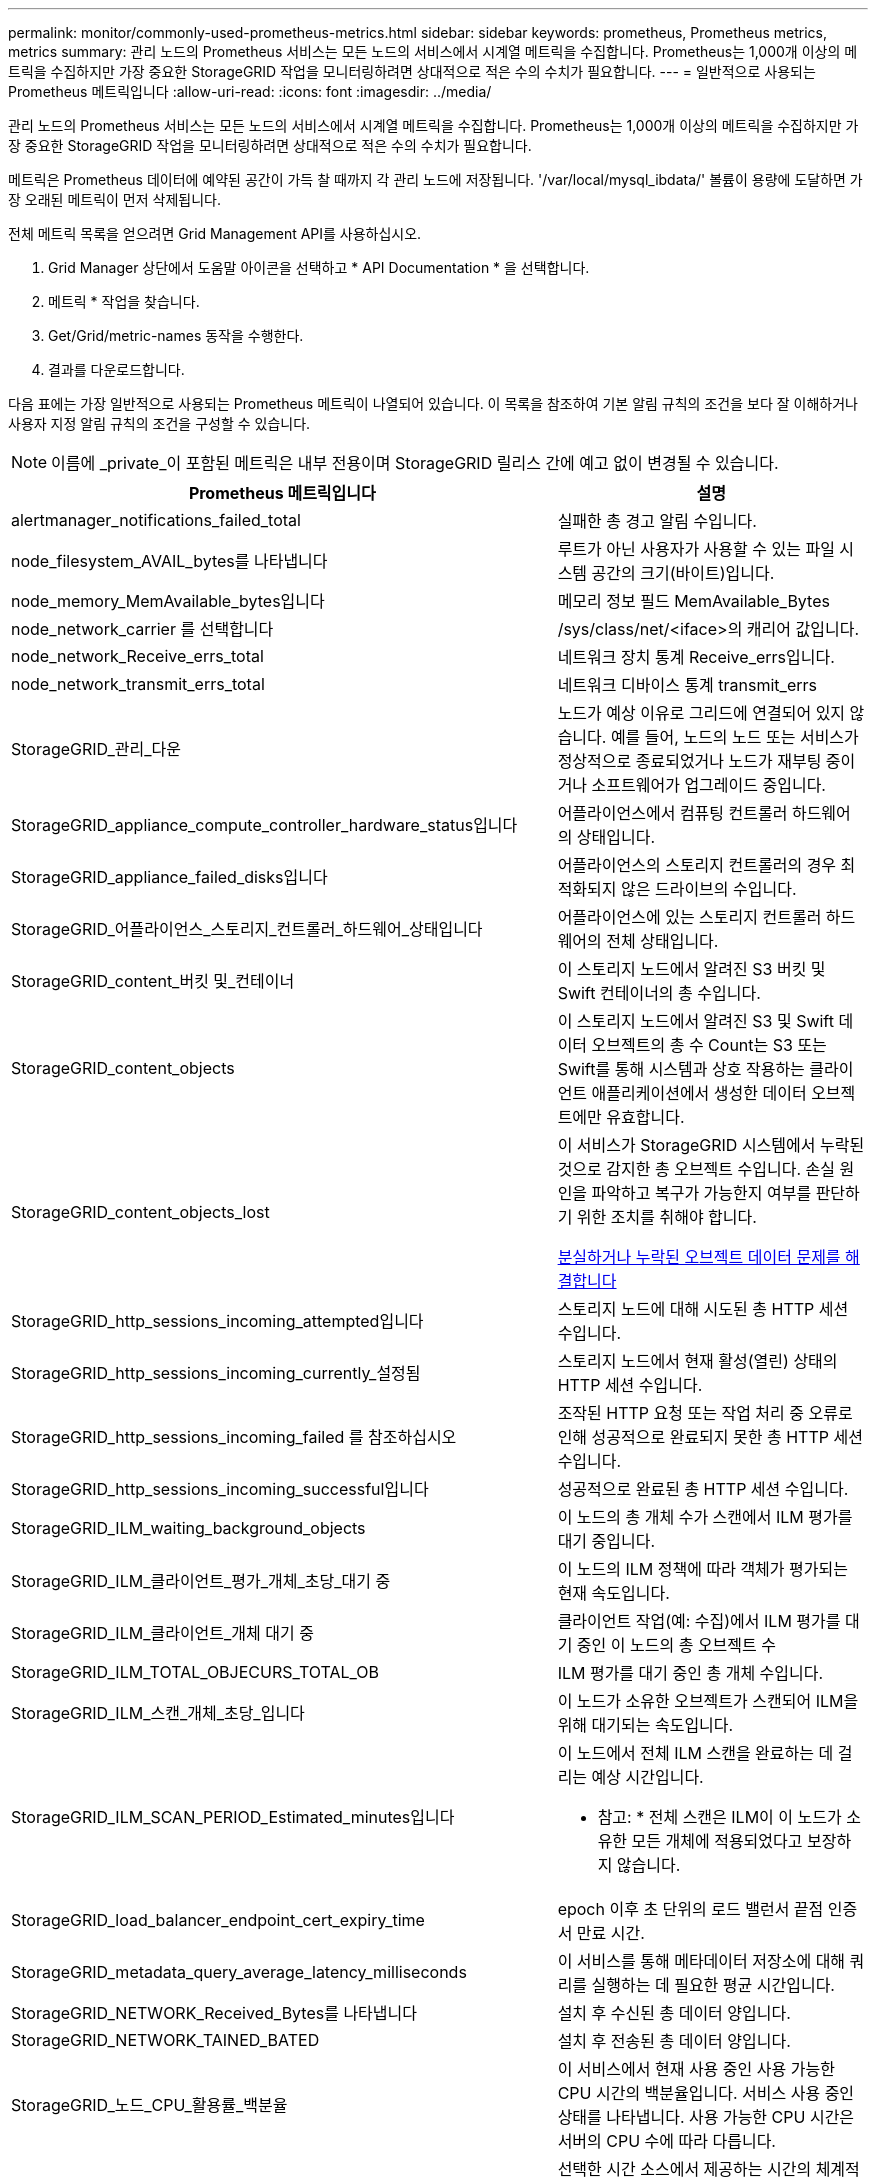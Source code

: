 ---
permalink: monitor/commonly-used-prometheus-metrics.html 
sidebar: sidebar 
keywords: prometheus, Prometheus metrics, metrics 
summary: 관리 노드의 Prometheus 서비스는 모든 노드의 서비스에서 시계열 메트릭을 수집합니다. Prometheus는 1,000개 이상의 메트릭을 수집하지만 가장 중요한 StorageGRID 작업을 모니터링하려면 상대적으로 적은 수의 수치가 필요합니다. 
---
= 일반적으로 사용되는 Prometheus 메트릭입니다
:allow-uri-read: 
:icons: font
:imagesdir: ../media/


[role="lead"]
관리 노드의 Prometheus 서비스는 모든 노드의 서비스에서 시계열 메트릭을 수집합니다. Prometheus는 1,000개 이상의 메트릭을 수집하지만 가장 중요한 StorageGRID 작업을 모니터링하려면 상대적으로 적은 수의 수치가 필요합니다.

메트릭은 Prometheus 데이터에 예약된 공간이 가득 찰 때까지 각 관리 노드에 저장됩니다. '/var/local/mysql_ibdata/' 볼륨이 용량에 도달하면 가장 오래된 메트릭이 먼저 삭제됩니다.

전체 메트릭 목록을 얻으려면 Grid Management API를 사용하십시오.

. Grid Manager 상단에서 도움말 아이콘을 선택하고 * API Documentation * 을 선택합니다.
. 메트릭 * 작업을 찾습니다.
. Get/Grid/metric-names 동작을 수행한다.
. 결과를 다운로드합니다.


다음 표에는 가장 일반적으로 사용되는 Prometheus 메트릭이 나열되어 있습니다. 이 목록을 참조하여 기본 알림 규칙의 조건을 보다 잘 이해하거나 사용자 지정 알림 규칙의 조건을 구성할 수 있습니다.


NOTE: 이름에 _private_이 포함된 메트릭은 내부 전용이며 StorageGRID 릴리스 간에 예고 없이 변경될 수 있습니다.

|===
| Prometheus 메트릭입니다 | 설명 


 a| 
alertmanager_notifications_failed_total
 a| 
실패한 총 경고 알림 수입니다.



 a| 
node_filesystem_AVAIL_bytes를 나타냅니다
 a| 
루트가 아닌 사용자가 사용할 수 있는 파일 시스템 공간의 크기(바이트)입니다.



 a| 
node_memory_MemAvailable_bytes입니다
 a| 
메모리 정보 필드 MemAvailable_Bytes



 a| 
node_network_carrier 를 선택합니다
 a| 
/sys/class/net/<iface>의 캐리어 값입니다.



 a| 
node_network_Receive_errs_total
 a| 
네트워크 장치 통계 Receive_errs입니다.



 a| 
node_network_transmit_errs_total
 a| 
네트워크 디바이스 통계 transmit_errs



 a| 
StorageGRID_관리_다운
 a| 
노드가 예상 이유로 그리드에 연결되어 있지 않습니다. 예를 들어, 노드의 노드 또는 서비스가 정상적으로 종료되었거나 노드가 재부팅 중이거나 소프트웨어가 업그레이드 중입니다.



 a| 
StorageGRID_appliance_compute_controller_hardware_status입니다
 a| 
어플라이언스에서 컴퓨팅 컨트롤러 하드웨어의 상태입니다.



 a| 
StorageGRID_appliance_failed_disks입니다
 a| 
어플라이언스의 스토리지 컨트롤러의 경우 최적화되지 않은 드라이브의 수입니다.



 a| 
StorageGRID_어플라이언스_스토리지_컨트롤러_하드웨어_상태입니다
 a| 
어플라이언스에 있는 스토리지 컨트롤러 하드웨어의 전체 상태입니다.



 a| 
StorageGRID_content_버킷 및_컨테이너
 a| 
이 스토리지 노드에서 알려진 S3 버킷 및 Swift 컨테이너의 총 수입니다.



 a| 
StorageGRID_content_objects
 a| 
이 스토리지 노드에서 알려진 S3 및 Swift 데이터 오브젝트의 총 수 Count는 S3 또는 Swift를 통해 시스템과 상호 작용하는 클라이언트 애플리케이션에서 생성한 데이터 오브젝트에만 유효합니다.



 a| 
StorageGRID_content_objects_lost
 a| 
이 서비스가 StorageGRID 시스템에서 누락된 것으로 감지한 총 오브젝트 수입니다. 손실 원인을 파악하고 복구가 가능한지 여부를 판단하기 위한 조치를 취해야 합니다.

xref:troubleshooting-lost-and-missing-object-data.adoc[분실하거나 누락된 오브젝트 데이터 문제를 해결합니다]



 a| 
StorageGRID_http_sessions_incoming_attempted입니다
 a| 
스토리지 노드에 대해 시도된 총 HTTP 세션 수입니다.



 a| 
StorageGRID_http_sessions_incoming_currently_설정됨
 a| 
스토리지 노드에서 현재 활성(열린) 상태의 HTTP 세션 수입니다.



 a| 
StorageGRID_http_sessions_incoming_failed 를 참조하십시오
 a| 
조작된 HTTP 요청 또는 작업 처리 중 오류로 인해 성공적으로 완료되지 못한 총 HTTP 세션 수입니다.



 a| 
StorageGRID_http_sessions_incoming_successful입니다
 a| 
성공적으로 완료된 총 HTTP 세션 수입니다.



 a| 
StorageGRID_ILM_waiting_background_objects
 a| 
이 노드의 총 개체 수가 스캔에서 ILM 평가를 대기 중입니다.



 a| 
StorageGRID_ILM_클라이언트_평가_개체_초당_대기 중
 a| 
이 노드의 ILM 정책에 따라 객체가 평가되는 현재 속도입니다.



 a| 
StorageGRID_ILM_클라이언트_개체 대기 중
 a| 
클라이언트 작업(예: 수집)에서 ILM 평가를 대기 중인 이 노드의 총 오브젝트 수



 a| 
StorageGRID_ILM_TOTAL_OBJECURS_TOTAL_OB
 a| 
ILM 평가를 대기 중인 총 개체 수입니다.



 a| 
StorageGRID_ILM_스캔_개체_초당_입니다
 a| 
이 노드가 소유한 오브젝트가 스캔되어 ILM을 위해 대기되는 속도입니다.



 a| 
StorageGRID_ILM_SCAN_PERIOD_Estimated_minutes입니다
 a| 
이 노드에서 전체 ILM 스캔을 완료하는 데 걸리는 예상 시간입니다.

* 참고: * 전체 스캔은 ILM이 이 노드가 소유한 모든 개체에 적용되었다고 보장하지 않습니다.



 a| 
StorageGRID_load_balancer_endpoint_cert_expiry_time
 a| 
epoch 이후 초 단위의 로드 밸런서 끝점 인증서 만료 시간.



 a| 
StorageGRID_metadata_query_average_latency_milliseconds
 a| 
이 서비스를 통해 메타데이터 저장소에 대해 쿼리를 실행하는 데 필요한 평균 시간입니다.



 a| 
StorageGRID_NETWORK_Received_Bytes를 나타냅니다
 a| 
설치 후 수신된 총 데이터 양입니다.



 a| 
StorageGRID_NETWORK_TAINED_BATED
 a| 
설치 후 전송된 총 데이터 양입니다.



 a| 
StorageGRID_노드_CPU_활용률_백분율
 a| 
이 서비스에서 현재 사용 중인 사용 가능한 CPU 시간의 백분율입니다. 서비스 사용 중인 상태를 나타냅니다. 사용 가능한 CPU 시간은 서버의 CPU 수에 따라 다릅니다.



 a| 
StorageGRID_NTP_선택됨_시간_소스_오프셋_밀리초
 a| 
선택한 시간 소스에서 제공하는 시간의 체계적 오프셋. 시간 소스에 도달하는 지연 시간이 시간 소스가 NTP 클라이언트에 도달하는 데 필요한 시간과 같지 않으면 오프셋이 발생합니다.



 a| 
StorageGRID_NTP_잠김
 a| 
노드가 네트워크 시간 프로토콜(NTP) 서버에 잠기지 않았습니다.



 a| 
StorageGRID_S3_데이터_전송_바이트_수집되었습니다
 a| 
속성이 마지막으로 재설정된 이후 S3 클라이언트에서 이 스토리지 노드로 수집된 총 데이터 양입니다.



 a| 
StorageGRID_S3_데이터_전송_바이트_검색됨
 a| 
속성이 마지막으로 재설정된 이후 이 스토리지 노드에서 S3 클라이언트가 검색한 총 데이터 양입니다.



 a| 
StorageGRID_S3_작업_에 실패했습니다
 a| 
S3 승인 실패로 인해 발생한 작업을 제외한 총 S3 작업 실패 횟수(HTTP 상태 코드 4xx 및 5xx).



 a| 
StorageGRID_S3_운영_성공
 a| 
성공한 S3 작업의 총 수(HTTP 상태 코드 2xx).



 a| 
StorageGRID_S3_운영_권한이 없습니다
 a| 
인증 실패로 인한 총 실패한 S3 작업 수.



 a| 
StorageGRID_servercertificate_management_interface_cert_expiry_days입니다
 a| 
관리 인터페이스 인증서가 만료되기 전의 일 수입니다.



 a| 
StorageGRID_servercertificate_storage_api_endpoints_cert_expiry_days를 지정합니다
 a| 
객체 스토리지 API 인증서가 만료되기 전의 일 수입니다.



 a| 
StorageGRID_SERVICE_CPU_초
 a| 
설치 후 이 서비스에서 CPU를 사용한 누적 시간입니다.



 a| 
StorageGRID_SERVICE_MEMORY_USAGE_Bytes
 a| 
이 서비스에서 현재 사용 중인 메모리(RAM)의 양입니다. 이 값은 Linux 상위 유틸리티가 RES로 표시하는 값과 동일합니다.



 a| 
StorageGRID_SERVICE_NETWORK_Received_Bytes를 나타냅니다
 a| 
설치 후 이 서비스에서 수신한 총 데이터 양입니다.



 a| 
StorageGRID_SERVICE_NETWORK_TAINED_BATED
 a| 
이 서비스에서 보낸 총 데이터 양입니다.



 a| 
StorageGRID_Service_Restarts
 a| 
서비스가 다시 시작된 총 횟수입니다.



 a| 
StorageGRID_SERVICE_RUNTIME_초
 a| 
설치 후 서비스가 실행된 총 시간입니다.



 a| 
StorageGRID_SERVICE_Uptime_초
 a| 
서비스가 마지막으로 다시 시작된 이후 실행된 총 시간입니다.



 a| 
StorageGRID_스토리지_상태_현재
 a| 
스토리지 서비스의 현재 상태입니다. 속성 값은 다음과 같습니다.

* 10 = 오프라인
* 15 = 유지 보수
* 20 = 읽기 전용
* 30 = 온라인




 a| 
StorageGRID_스토리지_상태입니다
 a| 
스토리지 서비스의 현재 상태입니다. 속성 값은 다음과 같습니다.

* 0 = 오류 없음
* 10 = 전환 중
* 20 = 사용 가능한 공간이 부족합니다
* 30 = 볼륨을 사용할 수 없습니다
* 40 = 오류




 a| 
StorageGRID_스토리지_활용률_메타데이터_바이트
 a| 
스토리지 노드에서 복제 및 삭제 코딩 오브젝트 데이터의 총 크기에 대한 추정치입니다.



 a| 
StorageGRID_스토리지_활용률_메타데이터_허용됨_바이트
 a| 
객체 메타데이터에 허용되는 각 스토리지 노드의 볼륨 0의 총 공간입니다. 이 값은 항상 노드의 메타데이터에 예약된 실제 공간보다 작습니다. 왜냐하면 예약된 공간의 일부는 필수 데이터베이스 작업(예: 컴팩션 및 복구) 및 향후 하드웨어 및 소프트웨어 업그레이드에 필요하기 때문입니다. 오브젝트 메타데이터에 허용되는 공간은 전체 오브젝트 용량을 제어합니다.



 a| 
StorageGRID_스토리지_활용률_메타데이터_바이트
 a| 
스토리지 볼륨 0의 오브젝트 메타데이터 크기(바이트)입니다.



 a| 
StorageGRID_스토리지_활용률_총_공간_바이트
 a| 
모든 오브젝트 저장소에 할당된 총 스토리지 공간입니다.



 a| 
StorageGRID_스토리지_활용률_가용_공간_바이트
 a| 
남은 총 오브젝트 스토리지 공간 크기입니다. 스토리지 노드의 모든 오브젝트 저장소에 사용할 수 있는 공간을 합산하여 계산합니다.



 a| 
StorageGRID_Swift_데이터_전송_바이트_수집되었습니다
 a| 
속성을 마지막으로 재설정한 이후 Swift 클라이언트에서 이 스토리지 노드로 수집된 총 데이터 양입니다.



 a| 
StorageGRID_SwiFT_DATA_transfers_bytes_검색됨
 a| 
속성이 마지막으로 재설정된 이후 이 스토리지 노드에서 Swift 클라이언트가 검색한 총 데이터 양입니다.



 a| 
StorageGRID_SwiFT_operations_failed 를 참조하십시오
 a| 
Swift 인증 실패에 의해 발생한 것을 제외한 Swift 작업의 총 실패 수(HTTP 상태 코드 4xx 및 5xx).



 a| 
StorageGRID_Swift_operations_successful입니다
 a| 
성공적인 Swift 작업의 총 수(HTTP 상태 코드 2xx).



 a| 
StorageGRID_SwiFT_operations_unauthorized를 지정합니다
 a| 
인증 실패로 인해 실패한 Swift 작업의 총 수(HTTP 상태 코드 401, 403, 405).



 a| 
StorageGRID_tenant_usage_data_bytes를 나타냅니다
 a| 
테넌트의 모든 객체의 논리적 크기입니다.



 a| 
StorageGRID_tenant_usage_object_count
 a| 
테넌트의 객체 수입니다.



 a| 
StorageGRID_tenant_usage_quota_bytes를 나타냅니다
 a| 
테넌트 객체에 사용할 수 있는 최대 논리 공간 크기입니다. 할당량 메트릭을 제공하지 않으면 무제한 공간을 사용할 수 있습니다.

|===